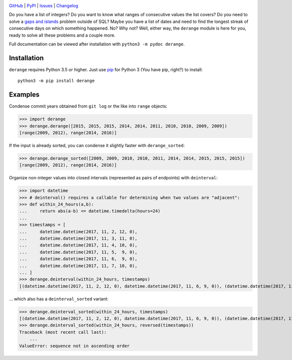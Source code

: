.. image:: http://www.repostatus.org/badges/latest/active.svg
    :target: http://www.repostatus.org/#active
    :alt: Project Status: Active — The project has reached a stable, usable
          state and is being actively developed.

.. image:: https://github.com/jwodder/derange/workflows/Test/badge.svg?branch=master
    :target: https://github.com/jwodder/derange/actions?workflow=Test
    :alt: CI Status

.. image:: https://codecov.io/gh/jwodder/derange/branch/master/graph/badge.svg
    :target: https://codecov.io/gh/jwodder/derange

.. image:: https://img.shields.io/pypi/pyversions/derange.svg
    :target: https://pypi.org/project/derange

.. image:: https://img.shields.io/github/license/jwodder/derange.svg
    :target: https://opensource.org/licenses/MIT
    :alt: MIT License

.. image:: https://img.shields.io/badge/Say%20Thanks-!-1EAEDB.svg
    :target: https://saythanks.io/to/jwodder

`GitHub <https://github.com/jwodder/derange>`_
| `PyPI <https://pypi.org/project/derange>`_
| `Issues <https://github.com/jwodder/derange/issues>`_
| `Changelog <https://github.com/jwodder/derange/blob/master/CHANGELOG.md>`_

Do you have a list of integers?  Do you want to know what ranges of consecutive
values the list covers?  Do you need to solve a `gaps and islands
<https://stackoverflow.com/tags/gaps-and-islands/info>`_ problem outside of
SQL?  Maybe you have a list of dates and need to find the longest streak of
consecutive days on which something happened.  No?  Why not?  Well, either way,
the ``derange`` module is here for you, ready to solve all these problems and a
couple more.

Full documentation can be viewed after installation with ``python3 -m pydoc
derange``.


Installation
============
``derange`` requires Python 3.5 or higher.  Just use `pip
<https://pip.pypa.io>`_ for Python 3 (You have pip, right?) to install::

    python3 -m pip install derange


Examples
========
Condense commit years obtained from ``git log`` or the like into ``range``
objects:

>>> import derange
>>> derange.derange([2015, 2015, 2015, 2014, 2014, 2011, 2010, 2010, 2009, 2009])
[range(2009, 2012), range(2014, 2016)]

If the input is already sorted, you can condense it slightly faster with
``derange_sorted``:

>>> derange.derange_sorted([2009, 2009, 2010, 2010, 2011, 2014, 2014, 2015, 2015, 2015])
[range(2009, 2012), range(2014, 2016)]

Organize non-integer values into closed intervals (represented as pairs of
endpoints) with ``deinterval``:

>>> import datetime
>>> # deinterval() requires a callable for determining when two values are "adjacent":
>>> def within_24_hours(a,b):
...     return abs(a-b) <= datetime.timedelta(hours=24)
...
>>> timestamps = [
...     datetime.datetime(2017, 11, 2, 12, 0),
...     datetime.datetime(2017, 11, 3, 11, 0),
...     datetime.datetime(2017, 11, 4, 10, 0),
...     datetime.datetime(2017, 11, 5,  9, 0),
...     datetime.datetime(2017, 11, 6,  9, 0),
...     datetime.datetime(2017, 11, 7, 10, 0),
... ]
>>> derange.deinterval(within_24_hours, timestamps)
[(datetime.datetime(2017, 11, 2, 12, 0), datetime.datetime(2017, 11, 6, 9, 0)), (datetime.datetime(2017, 11, 7, 10, 0), datetime.datetime(2017, 11, 7, 10, 0))]

… which also has a ``deinterval_sorted`` variant:

>>> derange.deinterval_sorted(within_24_hours, timestamps)
[(datetime.datetime(2017, 11, 2, 12, 0), datetime.datetime(2017, 11, 6, 9, 0)), (datetime.datetime(2017, 11, 7, 10, 0), datetime.datetime(2017, 11, 7, 10, 0))]
>>> derange.deinterval_sorted(within_24_hours, reversed(timestamps))
Traceback (most recent call last):
    ...
ValueError: sequence not in ascending order
